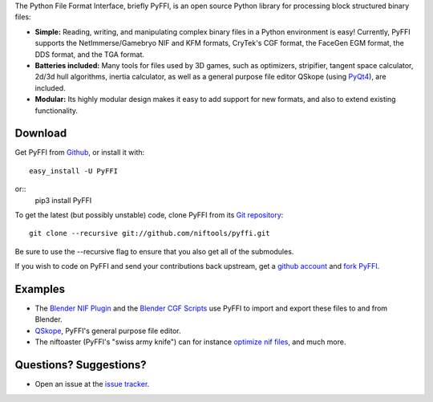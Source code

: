 The Python File Format Interface, briefly PyFFI, is an open source
Python library for processing block structured binary files:

* **Simple:** Reading, writing, and manipulating complex binary files
  in a Python environment is easy! Currently, PyFFI supports the
  NetImmerse/Gamebryo NIF and KFM formats, CryTek's CGF format, the
  FaceGen EGM format, the DDS format, and the TGA format.

* **Batteries included:** Many tools for files used by 3D games, such
  as optimizers, stripifier, tangent space calculator, 2d/3d hull
  algorithms, inertia calculator, as well as a general purpose file
  editor QSkope (using `PyQt4
  <http://www.riverbankcomputing.co.uk/software/pyqt/download>`_), are
  included.

* **Modular:** Its highly modular design makes it easy to add support
  for new formats, and also to extend existing functionality.

Download
--------

Get PyFFI from
`Github <https://github.com/niftools/pyffi/releases>`_,
or install it with::

    easy_install -U PyFFI

or::
    pip3 install PyFFI

To get the latest (but possibly unstable) code, clone PyFFI from its
`Git repository <http://github.com/niftools/pyffi>`_::

    git clone --recursive git://github.com/niftools/pyffi.git

Be sure to use the --recursive flag to ensure that you also get all
of the submodules.

If you wish to
code on PyFFI and send your contributions back upstream, get a `github
account <https://github.com/signup/free>`_ and `fork PyFFI
<http://help.github.com/fork-a-repo/>`_.

Examples
--------

* The `Blender NIF Plugin
  <https://github.com/niftools/blender_nif_plugin>`_
  and the `Blender CGF Scripts
  <https://sourceforge.net/projects/colladacgf/files/>`_ use
  PyFFI to import and export these files to and from Blender.

* `QSkope
  <http://sourceforge.net/project/screenshots.php?group_id=199269&ssid=75973>`_,
  PyFFI's general purpose file editor.

* The niftoaster (PyFFI's "swiss army knife") can for instance
  `optimize nif files
  <http://cs.elderscrolls.com/constwiki/index.php/Nif_Optimization>`_,
  and much more.

Questions? Suggestions?
-----------------------

* Open an issue at the `issue tracker
  <https://github.com/niftools/pyffi/issues>`_.

..
  See http://www.niftools.org/ for more information and documentation.
